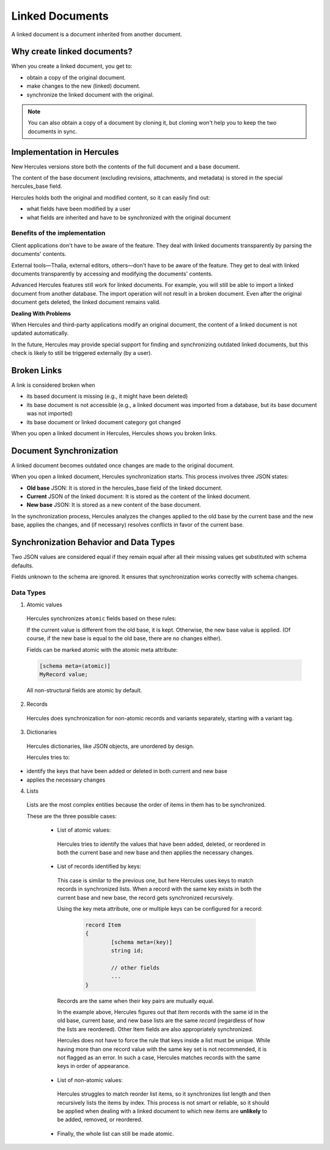 .. meta::
   :http-equiv=X-UA-Compatible: IE=Edge

*****************
Linked Documents
*****************

A linked document is a document inherited from another document.

Why create linked documents?
~~~~~~~~~~~~~~~~~~~~~~~~~~~~~~~~~~

When you create a linked document, you get to:

-  obtain a copy of the original document.

-  make changes to the new (linked) document.

-  synchronize the linked document with the original.

.. note:: You can also obtain a copy of a document by cloning it, but cloning won't help you to keep the two documents in sync.

Implementation in Hercules
~~~~~~~~~~~~~~~~~~~~~~~~~~~~~~~~~~

New Hercules versions store both the contents of the full document and a base document.

The content of the base document (excluding revisions, attachments, and metadata) is stored in the special hercules_base field.

Hercules holds both the original and modified content, so it can easily find out:

-  what fields have been modified by a user

-  what fields are inherited and have to be synchronized with the original document
	 
	 
Benefits of the implementation
------------------------------

Client applications don't have to be aware of the feature. They deal with linked documents transparently by parsing the documents' contents.

External tools—Thalia, external editors, others—don't have to be aware of the feature. They get to deal with linked documents transparently by accessing and modifying the documents' contents.

Advanced Hercules features still work for linked documents. For example, you will still be able to import a linked document from another database. The import operation will not result in a broken document.
Even after the original document gets deleted, the linked document remains valid.

**Dealing With Problems**

When Hercules and third-party applications modify an original document, the content of a linked document is not updated automatically.

In the future, Hercules may provide special support for finding and synchronizing outdated linked documents, but this check is likely to still be triggered externally (by a user).

Broken Links
~~~~~~~~~~~~~~~~~~~~~~~~~~~~~~~~~~

A link is considered broken when

-  its based document is missing (e.g., it might have been deleted)

-  its base document is not accessible (e.g., a linked document was imported from a database, but its base document was not imported)

-  its base document or linked document category got changed

When you open a linked document in Hercules, Hercules shows you broken links.

Document Synchronization
~~~~~~~~~~~~~~~~~~~~~~~~~~~~~~~~~~

A linked document becomes outdated once changes are made to the original document.

When you open a linked document, Hercules synchronization starts. This process involves three JSON states:

-  **Old base** JSON: It is stored in the hercules_base field of the linked document.

-  **Current** JSON of the linked document: It is stored as the content of the linked document.

-  **New base** JSON: It is stored as a new content of the base document.

In the synchronization process, Hercules analyzes the changes applied to the old base by the current base and the new base, applies the changes, and (if necessary) resolves conflicts in favor of the current base.

Synchronization Behavior and Data Types
~~~~~~~~~~~~~~~~~~~~~~~~~~~~~~~~~~~~~~~

Two JSON values are considered equal if they remain equal after all their missing values get substituted with schema defaults.

Fields unknown to the schema are ignored. It ensures that synchronization works correctly with schema changes.

Data Types
--------------------------
.. _atomic:

1. Atomic values

..

   Hercules synchronizes ``atomic`` fields based on these rules:

   If the current value is different from the old base, it is kept.
   Otherwise, the new base value is applied. (Of course, if the new base
   is equal to the old base, there are no changes either).

   Fields can be marked atomic with the atomic meta attribute:

   .. code-block:: igor
   
		[schema meta=(atomic)]
		MyRecord value;

   All non-structural fields are atomic by default.

2. Records

..

   Hercules does synchronization for non-atomic records and variants
   separately, starting with a variant tag.

3. Dictionaries

..

   Hercules dictionaries, like JSON objects, are unordered by design.

   Hercules tries to:

-  identify the keys that have been added or deleted in both current and new base

-  applies the necessary changes

4. Lists

..

   Lists are the most complex entities because the order of items in
   them has to be synchronized.

   These are the three possible cases:

	-  List of atomic values:

	..

		Hercules tries to identify the values that have been added, deleted,
		or reordered in both the current base and new base and then applies
		the necessary changes.

     
	 
	.. _list:

	-  List of records identified by keys:
  
	..

		This case is similar to the previous one, but here Hercules uses keys
		to match records in synchronized lists. When a record with the same
		key exists in both the current base and new base, the record gets
		synchronized recursively.

		Using the key meta attribute, one or multiple keys can be configured
		for a record:
		
		   .. code-block:: igor

				record Item
				{
					[schema meta=(key)]
					string id;

					// other fields
					...
				}

		Records are the same when their key pairs are mutually equal.

		In the example above, Hercules figures out that *Item* records with
		the same id in the old base, current base, and new base lists are the
		same *record* (regardless of how the lists are reordered). Other Item
		fields are also appropriately synchronized.

		Hercules does not have to force the rule that keys inside a list must
		be unique. While having more than one record value with the same key
		set is not recommended, it is not flagged as an error. In such a
		case, Hercules matches records with the same keys in order of
		appearance.

	-  List of non-atomic values:

	..

		Hercules struggles to match reorder list items, so it synchronizes
		list length and then recursively lists the items by index. This
		process is not smart or reliable, so it should be applied when
		dealing with a linked document to which new items are **unlikely** to
		be added, removed, or reordered.

	-  Finally, the whole list can still be made atomic.
